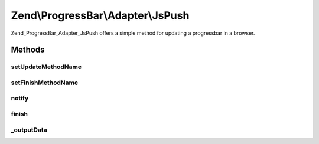 .. ProgressBar/Adapter/JsPush.php generated using docpx on 01/30/13 03:32am


Zend\\ProgressBar\\Adapter\\JsPush
==================================

Zend_ProgressBar_Adapter_JsPush offers a simple method for updating a
progressbar in a browser.

Methods
+++++++

setUpdateMethodName
-------------------

.. function:: setUpdateMethodName()


    Set the update method name

    :param string: 

    :rtype: \Zend\ProgressBar\Adapter\JsPush 



setFinishMethodName
-------------------

.. function:: setFinishMethodName()


    Set the finish method name

    :param string: 

    :rtype: \Zend\ProgressBar\Adapter\JsPush 



notify
------

.. function:: notify()


    Defined by Zend\ProgressBar\Adapter\AbstractAdapter

    :param float: Current progress value
    :param float: Max progress value
    :param float: Current percent value
    :param integer: Taken time in seconds
    :param integer: Remaining time in seconds
    :param string: Status text

    :rtype: void 



finish
------

.. function:: finish()


    Defined by Zend\ProgressBar\Adapter\AbstractAdapter

    :rtype: void 



_outputData
-----------

.. function:: _outputData()


    Outputs given data the user agent.
    
    This split-off is required for unit-testing.

    :param string: 

    :rtype: void 



